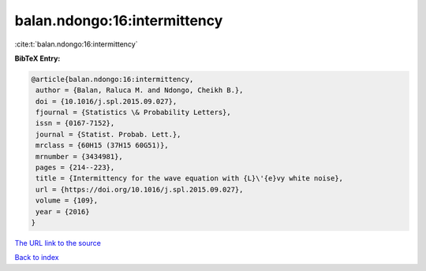 balan.ndongo:16:intermittency
=============================

:cite:t:`balan.ndongo:16:intermittency`

**BibTeX Entry:**

.. code-block:: bibtex

   @article{balan.ndongo:16:intermittency,
    author = {Balan, Raluca M. and Ndongo, Cheikh B.},
    doi = {10.1016/j.spl.2015.09.027},
    fjournal = {Statistics \& Probability Letters},
    issn = {0167-7152},
    journal = {Statist. Probab. Lett.},
    mrclass = {60H15 (37H15 60G51)},
    mrnumber = {3434981},
    pages = {214--223},
    title = {Intermittency for the wave equation with {L}\'{e}vy white noise},
    url = {https://doi.org/10.1016/j.spl.2015.09.027},
    volume = {109},
    year = {2016}
   }
`The URL link to the source <ttps://doi.org/10.1016/j.spl.2015.09.027}>`_


`Back to index <../By-Cite-Keys.html>`_
